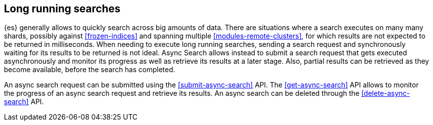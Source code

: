 [role="xpack"]
[testenv="basic"]
[[async-search-intro]]
== Long running searches

{es} generally allows to quickly search across big amounts of data. There are
situations where a search executes on many many shards, possibly against
<<frozen-indices>> and spanning multiple <<modules-remote-clusters>>, for which
results are not expected to be returned in milliseconds. When needing to
execute long running searches, sending a search request and synchronously
waiting for its results to be returned is not ideal. Async Search allows
instead to submit a search request that gets executed asynchronously and
monitor its progress as well as retrieve its results at a later stage.
Also, partial results can be retrieved as they become available, before
the search has completed.

An async search request can be submitted using the <<submit-async-search>> API.
The <<get-async-search>> API allows to monitor the progress of an async search
request and retrieve its results. An async search can be deleted through the
<<delete-async-search>> API.
